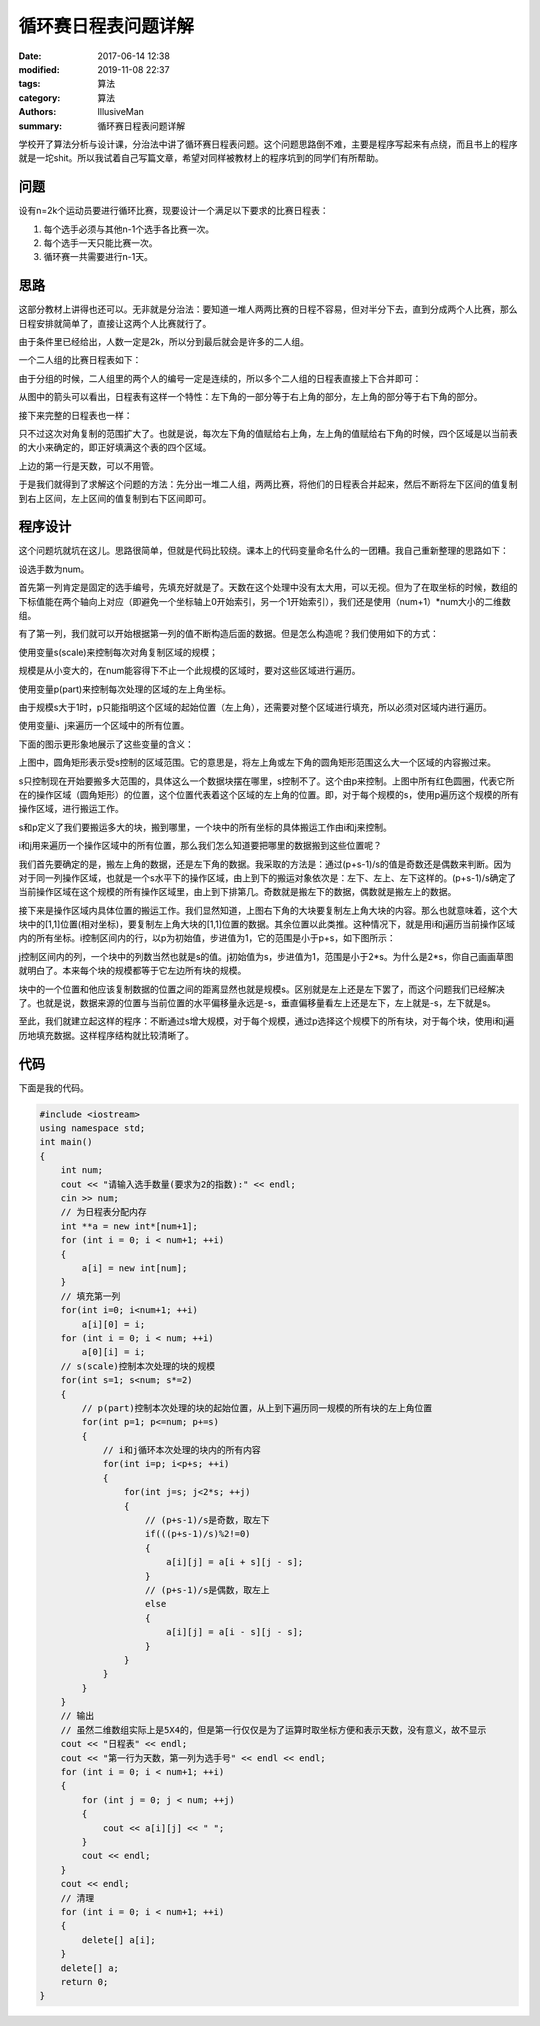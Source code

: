 循环赛日程表问题详解
################################

:date: 2017-06-14 12:38
:modified: 2019-11-08 22:37
:tags: 算法
:category: 算法
:authors: IllusiveMan
:summary: 循环赛日程表问题详解

学校开了算法分析与设计课，分治法中讲了循环赛日程表问题。这个问题思路倒不难，主要是程序写起来有点绕，而且书上的程序就是一坨shit。所以我试着自己写篇文章，希望对同样被教材上的程序坑到的同学们有所帮助。

问题
=========

设有n=2k个运动员要进行循环比赛，现要设计一个满足以下要求的比赛日程表：

(1) 每个选手必须与其他n-1个选手各比赛一次。
(2) 每个选手一天只能比赛一次。
(3) 循环赛一共需要进行n-1天。

思路
=========

这部分教材上讲得也还可以。无非就是分治法：要知道一堆人两两比赛的日程不容易，但对半分下去，直到分成两个人比赛，那么日程安排就简单了，直接让这两个人比赛就行了。

由于条件里已经给出，人数一定是2k，所以分到最后就会是许多的二人组。

一个二人组的比赛日程表如下：

.. image:: {static}/image/algorithm_1/01.jpg
  :align: center

由于分组的时候，二人组里的两个人的编号一定是连续的，所以多个二人组的日程表直接上下合并即可：

.. image:: {static}/image/algorithm_1/02.jpg
  :align: center

从图中的箭头可以看出，日程表有这样一个特性：左下角的一部分等于右上角的部分，左上角的部分等于右下角的部分。

接下来完整的日程表也一样：

.. image:: {static}/image/algorithm_1/13.jpg
  :align: center

只不过这次对角复制的范围扩大了。也就是说，每次左下角的值赋给右上角，左上角的值赋给右下角的时候，四个区域是以当前表的大小来确定的，即正好填满这个表的四个区域。

上边的第一行是天数，可以不用管。

于是我们就得到了求解这个问题的方法：先分出一堆二人组，两两比赛，将他们的日程表合并起来，然后不断将左下区间的值复制到右上区间，左上区间的值复制到右下区间即可。

程序设计
===========

这个问题坑就坑在这儿。思路很简单，但就是代码比较绕。课本上的代码变量命名什么的一团糟。我自己重新整理的思路如下：

设选手数为num。

首先第一列肯定是固定的选手编号，先填充好就是了。天数在这个处理中没有太大用，可以无视。但为了在取坐标的时候，数组的下标值能在两个轴向上对应（即避免一个坐标轴上0开始索引，另一个1开始索引），我们还是使用（num+1）*num大小的二维数组。

有了第一列，我们就可以开始根据第一列的值不断构造后面的数据。但是怎么构造呢？我们使用如下的方式：

使用变量s(scale)来控制每次对角复制区域的规模；

规模是从小变大的，在num能容得下不止一个此规模的区域时，要对这些区域进行遍历。

使用变量p(part)来控制每次处理的区域的左上角坐标。

由于规模s大于1时，p只能指明这个区域的起始位置（左上角），还需要对整个区域进行填充，所以必须对区域内进行遍历。

使用变量i、j来遍历一个区域中的所有位置。

下面的图示更形象地展示了这些变量的含义：

.. image:: {static}/image/algorithm_1/4.jpg
  :align: center

上图中，圆角矩形表示受s控制的区域范围。它的意思是，将左上角或左下角的圆角矩形范围这么大一个区域的内容搬过来。

s只控制现在开始要搬多大范围的，具体这么一个数据块摆在哪里，s控制不了。这个由p来控制。上图中所有红色圆圈，代表它所在的操作区域（圆角矩形）的位置，这个位置代表着这个区域的左上角的位置。即，对于每个规模的s，使用p遍历这个规模的所有操作区域，进行搬运工作。

s和p定义了我们要搬运多大的块，搬到哪里，一个块中的所有坐标的具体搬运工作由i和j来控制。

i和j用来遍历一个操作区域中的所有位置，那么我们怎么知道要把哪里的数据搬到这些位置呢？

我们首先要确定的是，搬左上角的数据，还是左下角的数据。我采取的方法是：通过(p+s-1)/s的值是奇数还是偶数来判断。因为对于同一列操作区域，也就是一个s水平下的操作区域，由上到下的搬运对象依次是：左下、左上、左下这样的。(p+s-1)/s确定了当前操作区域在这个规模的所有操作区域里，由上到下排第几。奇数就是搬左下的数据，偶数就是搬左上的数据。

接下来是操作区域内具体位置的搬运工作。我们显然知道，上图右下角的大块要复制左上角大块的内容。那么也就意味着，这个大块中的[1,1]位置(相对坐标)，要复制左上角大块的[1,1]位置的数据。其余位置以此类推。这种情况下，就是用i和j遍历当前操作区域内的所有坐标。i控制区间内的行，以p为初始值，步进值为1，它的范围是小于p+s，如下图所示：

.. image:: {static}/image/algorithm_1/5.jpg
  :width: 500px
  :align: center

j控制区间内的列，一个块中的列数当然也就是s的值。j初始值为s，步进值为1，范围是小于2*s。为什么是2*s，你自己画画草图就明白了。本来每个块的规模都等于它左边所有块的规模。

块中的一个位置和他应该复制数据的位置之间的距离显然也就是规模s。区别就是左上还是左下罢了，而这个问题我们已经解决了。也就是说，数据来源的位置与当前位置的水平偏移量永远是-s，垂直偏移量看左上还是左下，左上就是-s，左下就是s。

至此，我们就建立起这样的程序：不断通过s增大规模，对于每个规模，通过p选择这个规模下的所有块，对于每个块，使用i和j遍历地填充数据。这样程序结构就比较清晰了。

代码
=========

下面是我的代码。

.. code-block:: c++

    #include <iostream>
    using namespace std;
    int main()
    {
        int num;
        cout << "请输入选手数量(要求为2的指数):" << endl;
        cin >> num;
        // 为日程表分配内存
        int **a = new int*[num+1];
        for (int i = 0; i < num+1; ++i)
        {
            a[i] = new int[num];
        } 
        // 填充第一列
        for(int i=0; i<num+1; ++i)
            a[i][0] = i;
        for (int i = 0; i < num; ++i)
            a[0][i] = i;
        // s(scale)控制本次处理的块的规模
        for(int s=1; s<num; s*=2)
        {
            // p(part)控制本次处理的块的起始位置，从上到下遍历同一规模的所有块的左上角位置
            for(int p=1; p<=num; p+=s)
            {
                // i和j循环本次处理的块内的所有内容
                for(int i=p; i<p+s; ++i)
                {
                    for(int j=s; j<2*s; ++j)
                    {
                        // (p+s-1)/s是奇数，取左下
                        if(((p+s-1)/s)%2!=0)
                        {
                            a[i][j] = a[i + s][j - s];
                        }
                        // (p+s-1)/s是偶数，取左上
                        else
                        {
                            a[i][j] = a[i - s][j - s];
                        }
                    }
                }
            }
        }
        // 输出
        // 虽然二维数组实际上是5X4的，但是第一行仅仅是为了运算时取坐标方便和表示天数，没有意义，故不显示
        cout << "日程表" << endl;
        cout << "第一行为天数，第一列为选手号" << endl << endl;
        for (int i = 0; i < num+1; ++i)
        {
            for (int j = 0; j < num; ++j)
            {
                cout << a[i][j] << " ";
            }
            cout << endl;
        }
        cout << endl;
        // 清理
        for (int i = 0; i < num+1; ++i)
        {
            delete[] a[i];
        }
        delete[] a;
        return 0;
    }


